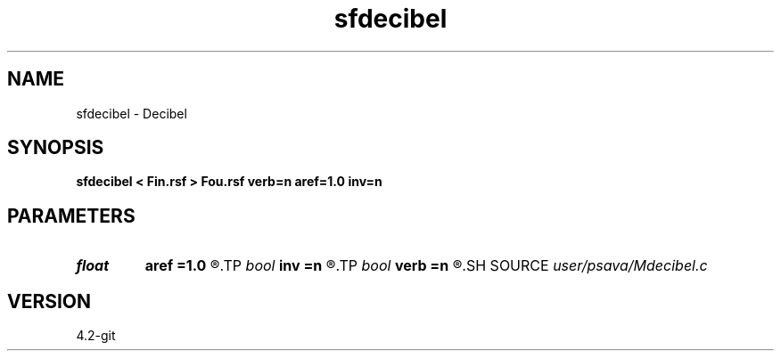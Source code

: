 .TH sfdecibel 1  "APRIL 2023" Madagascar "Madagascar Manuals"
.SH NAME
sfdecibel \- Decibel 
.SH SYNOPSIS
.B sfdecibel < Fin.rsf > Fou.rsf verb=n aref=1.0 inv=n
.SH PARAMETERS
.PD 0
.TP
.I float  
.B aref
.B =1.0
.R  	reference amplitude
.TP
.I bool   
.B inv
.B =n
.R  [y/n]	inverse transform
.TP
.I bool   
.B verb
.B =n
.R  [y/n]	verbosity flag
.SH SOURCE
.I user/psava/Mdecibel.c
.SH VERSION
4.2-git
